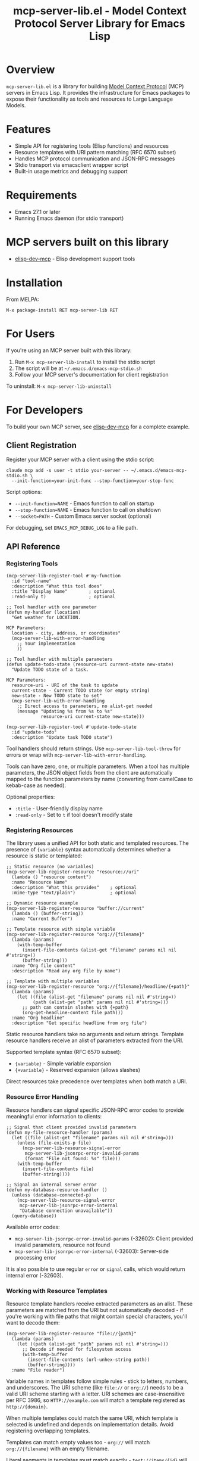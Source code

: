 #+TITLE: mcp-server-lib.el - Model Context Protocol Server Library for Emacs Lisp

[[https://github.com/laurynas-biveinis/mcp-server-lib.el/actions/workflows/elisp-test.yml][https://github.com/laurynas-biveinis/mcp-server-lib.el/actions/workflows/elisp-test.yml/badge.svg]]
[[https://github.com/laurynas-biveinis/mcp-server-lib.el/actions/workflows/linter.yml][https://github.com/laurynas-biveinis/mcp-server-lib.el/actions/workflows/linter.yml/badge.svg]]
[[https://melpa.org/#/mcp-server-lib][https://melpa.org/packages/mcp-server-lib-badge.svg]]
[[https://stable.melpa.org/#/mcp-server-lib][file:https://stable.melpa.org/packages/mcp-server-lib-badge.svg]]

* Overview

=mcp-server-lib.el= is a library for building [[https://modelcontextprotocol.io/][Model Context Protocol]] (MCP) servers in Emacs Lisp. It provides the infrastructure for Emacs packages to expose their functionality as tools and resources to Large Language Models.

* Features

- Simple API for registering tools (Elisp functions) and resources
- Resource templates with URI pattern matching (RFC 6570 subset)
- Handles MCP protocol communication and JSON-RPC messages
- Stdio transport via emacsclient wrapper script
- Built-in usage metrics and debugging support

* Requirements

- Emacs 27.1 or later
- Running Emacs daemon (for stdio transport)

* MCP servers built on this library

- [[https://github.com/laurynas-biveinis/elisp-dev-mcp][elisp-dev-mcp]] - Elisp development support tools

* Installation

From MELPA:

=M-x package-install RET mcp-server-lib RET=

* For Users

If you're using an MCP server built with this library:

1. Run =M-x mcp-server-lib-install= to install the stdio script
2. The script will be at =~/.emacs.d/emacs-mcp-stdio.sh=
3. Follow your MCP server's documentation for client registration

To uninstall: =M-x mcp-server-lib-uninstall=

* For Developers

To build your own MCP server, see [[https://github.com/laurynas-biveinis/elisp-dev-mcp][elisp-dev-mcp]] for a complete example.

** Client Registration

Register your MCP server with a client using the stdio script:

#+BEGIN_EXAMPLE
claude mcp add -s user -t stdio your-server -- ~/.emacs.d/emacs-mcp-stdio.sh \
  --init-function=your-init-func --stop-function=your-stop-func
#+END_EXAMPLE

Script options:
- =--init-function=NAME= - Emacs function to call on startup
- =--stop-function=NAME= - Emacs function to call on shutdown
- =--socket=PATH= - Custom Emacs server socket (optional)

For debugging, set =EMACS_MCP_DEBUG_LOG= to a file path.

** API Reference

*** Registering Tools

#+begin_src elisp
(mcp-server-lib-register-tool #'my-function
  :id "tool-name"
  :description "What this tool does"
  :title "Display Name"        ; optional
  :read-only t)                ; optional

;; Tool handler with one parameter
(defun my-handler (location)
  "Get weather for LOCATION.

MCP Parameters:
  location - city, address, or coordinates"
  (mcp-server-lib-with-error-handling
    ;; Your implementation
    ))

;; Tool handler with multiple parameters
(defun update-todo-state (resource-uri current-state new-state)
  "Update TODO state of a task.

MCP Parameters:
  resource-uri - URI of the task to update
  current-state - Current TODO state (or empty string)
  new-state - New TODO state to set"
  (mcp-server-lib-with-error-handling
    ;; Direct access to parameters, no alist-get needed
    (message "Updating %s from %s to %s" 
             resource-uri current-state new-state)))

(mcp-server-lib-register-tool #'update-todo-state
  :id "update-todo"
  :description "Update task TODO state")
#+end_src

Tool handlers should return strings. Use =mcp-server-lib-tool-throw= for errors or wrap with =mcp-server-lib-with-error-handling=.

Tools can have zero, one, or multiple parameters. When a tool has multiple parameters, the JSON object fields from the client are automatically mapped to the function parameters by name (converting from camelCase to kebab-case as needed).

Optional properties:
- =:title= - User-friendly display name
- =:read-only= - Set to =t= if tool doesn't modify state

*** Registering Resources

The library uses a unified API for both static and templated resources. The presence of ={variable}= syntax automatically determines whether a resource is static or templated:

#+begin_src elisp
;; Static resource (no variables)
(mcp-server-lib-register-resource "resource://uri"
  (lambda () "resource content")
  :name "Resource Name"
  :description "What this provides"    ; optional
  :mime-type "text/plain")             ; optional

;; Dynamic resource example
(mcp-server-lib-register-resource "buffer://current"
  (lambda () (buffer-string))
  :name "Current Buffer")

;; Template resource with simple variable
(mcp-server-lib-register-resource "org://{filename}"
  (lambda (params)
    (with-temp-buffer
      (insert-file-contents (alist-get "filename" params nil nil #'string=))
      (buffer-string)))
  :name "Org file content"
  :description "Read any org file by name")

;; Template with multiple variables
(mcp-server-lib-register-resource "org://{filename}/headline/{+path}"
  (lambda (params)
    (let ((file (alist-get "filename" params nil nil #'string=))
          (path (alist-get "path" params nil nil #'string=)))
      ;; path can contain slashes with {+path}
      (org-get-headline-content file path)))
  :name "Org headline"
  :description "Get specific headline from org file")
#+end_src

Static resource handlers take no arguments and return strings. Template resource handlers receive an alist of parameters extracted from the URI.

Supported template syntax (RFC 6570 subset):
- ={variable}= - Simple variable expansion
- ={+variable}= - Reserved expansion (allows slashes)

Direct resources take precedence over templates when both match a URI.

*** Resource Error Handling

Resource handlers can signal specific JSON-RPC error codes to provide meaningful error information to clients:

#+begin_src elisp
;; Signal that client provided invalid parameters
(defun my-file-resource-handler (params)
  (let ((file (alist-get "filename" params nil nil #'string=)))
    (unless (file-exists-p file)
      (mcp-server-lib-resource-signal-error
       mcp-server-lib-jsonrpc-error-invalid-params
       (format "File not found: %s" file)))
    (with-temp-buffer
      (insert-file-contents file)
      (buffer-string))))

;; Signal an internal server error
(defun my-database-resource-handler ()
  (unless (database-connected-p)
    (mcp-server-lib-resource-signal-error
     mcp-server-lib-jsonrpc-error-internal
     "Database connection unavailable"))
  (query-database))
#+end_src

Available error codes:
- =mcp-server-lib-jsonrpc-error-invalid-params= (-32602): Client provided invalid parameters, resource not found
- =mcp-server-lib-jsonrpc-error-internal= (-32603): Server-side processing error

It is also possible to use regular =error= or =signal= calls, which would return internal error (-32603).

*** Working with Resource Templates

Resource template handlers receive extracted parameters as an alist. These parameters are matched from the URI but not automatically decoded - if you're working with file paths that might contain special characters, you'll want to decode them:

#+begin_src elisp
(mcp-server-lib-register-resource "file://{path}"
  (lambda (params)
    (let ((path (alist-get "path" params nil nil #'string=)))
      ;; Decode if needed for filesystem access
      (with-temp-buffer
        (insert-file-contents (url-unhex-string path))
        (buffer-string))))
  :name "File reader")
#+end_src

Variable names in templates follow simple rules - stick to letters, numbers, and underscores. The URI scheme (like =file://= or =org://=) needs to be a valid URI scheme starting with a letter. URI schemes are case-insensitive per RFC 3986, so =HTTP://example.com= will match a template registered as =http://{domain}=.

When multiple templates could match the same URI, which template is selected is undefined and depends on implementation details. Avoid registering overlapping templates.

Templates can match empty values too - =org://= will match =org://{filename}= with an empty filename.

Literal segments in templates must match exactly - =test://items/{id}= will match =test://items/123= but not =test://item/123=.

The implementation uses non-greedy (first-match) behavior when matching variables. For example, =test://{name}.txt= matching =test://file.config.txt= extracts =name="file.config"=, not =name="file.config.txt"=.

To unregister any resource (static or templated):

#+begin_src elisp
(mcp-server-lib-unregister-resource "org://{filename}")
(mcp-server-lib-unregister-resource "resource://uri")
#+end_src

*** Resource Lists

When clients request the resource list, direct resources appear with a =uri= field while templates show up with a =uriTemplate= field. This helps clients distinguish between static resources and dynamic patterns they can use.

*** Constants

=mcp-server-lib-name= - The name of the MCP server ("emacs-mcp-server-lib")

=mcp-server-lib-protocol-version= - The MCP protocol version supported by this server ("2025-03-26")

*** Utility Functions

For testing and debugging:

#+begin_src elisp
;; Create JSON-RPC requests
(mcp-server-lib-create-tools-list-request &optional id)
(mcp-server-lib-create-tools-call-request tool-name &optional id args)
(mcp-server-lib-create-resources-list-request &optional id)
(mcp-server-lib-create-resources-read-request uri &optional id)

;; Process requests and get parsed response
(mcp-server-lib-process-jsonrpc-parsed request)

;; Server management
(mcp-server-lib-start)
(mcp-server-lib-stop)
#+end_src

*** Test Utilities

The =mcp-server-lib-ert= module provides utilities for writing ERT tests for MCP servers:

#+begin_src elisp
;; Track metrics changes during test execution
(mcp-server-lib-ert-with-metrics-tracking
    ((method expected-calls expected-errors) ...)
  ;; Test code here
  )

;; Example: Verify a method is called once with no errors
(mcp-server-lib-ert-with-metrics-tracking
    (("tools/list" 1 0))
  ;; Code that should call tools/list once
  (mcp-server-lib-process-jsonrpc-parsed
   (mcp-server-lib-create-tools-list-request)))

;; Simplified syntax for verifying successful single method calls
(mcp-server-lib-ert-verify-req-success "tools/list"
  (mcp-server-lib-process-jsonrpc-parsed
   (mcp-server-lib-create-tools-list-request)))

;; Process a request and get the successful result
(let* ((request (mcp-server-lib-create-tools-list-request))
       (tools (mcp-server-lib-ert-get-success-result "tools/list" request)))
  ;; tools contains the result field from the response
  (should (arrayp tools)))

;; Get resource list (convenience function)
(let ((resources (mcp-server-lib-ert-get-resource-list)))
  (should (= 2 (length resources)))
  (should (string= "test://resource1"
                   (alist-get 'uri (aref resources 0)))))

;; Check error response structure
(mcp-server-lib-ert-check-error-object response -32601 "Method not found")

;; Verify resource read succeeds with expected fields
(mcp-server-lib-ert-verify-resource-read
 "test://resource1"
 '((uri . "test://resource1")
   (mimeType . "text/plain")
   (text . "test result")))

;; Run tests with MCP server
(mcp-server-lib-ert-with-server :tools nil :resources nil
  ;; Server is started, initialized, and will be stopped after body
  (let ((response (mcp-server-lib-process-jsonrpc-parsed
                   (json-encode '(("jsonrpc" . "2.0")
                                  ("method" . "tools/list")
                                  ("id" . 1))))))
    (should-not (alist-get 'error response))))
#+end_src

*** JSON-RPC Error Constants

The library provides public constants for standard JSON-RPC 2.0 error codes:

#+begin_src elisp
mcp-server-lib-jsonrpc-error-parse           ; -32700 Parse Error
mcp-server-lib-jsonrpc-error-invalid-request ; -32600 Invalid Request
mcp-server-lib-jsonrpc-error-method-not-found ; -32601 Method Not Found  
mcp-server-lib-jsonrpc-error-invalid-params  ; -32602 Invalid Params
mcp-server-lib-jsonrpc-error-internal        ; -32603 Internal Error
#+end_src

These constants can be used when checking error responses in tests:

#+begin_src elisp
(mcp-server-lib-ert-check-error-object 
  response 
  mcp-server-lib-jsonrpc-error-method-not-found
  "Method not found")
#+end_src

*** Debugging

Enable JSON-RPC message logging:

#+begin_src elisp
(setq mcp-server-lib-log-io t)  ; Log to *mcp-server-lib-log* buffer
#+end_src

View usage metrics:

#+begin_src elisp
M-x mcp-server-lib-show-metrics
M-x mcp-server-lib-reset-metrics
#+end_src

** Customization

To install the script to a different location:

#+begin_src elisp
(setq mcp-server-lib-install-directory "/path/to/directory")
#+end_src

* Troubleshooting

- **Script not found**: Run =M-x mcp-server-lib-install= first
- **Connection errors**: Ensure Emacs daemon is running
- **Debugging**: Set =mcp-server-lib-log-io= to =t= and check =*mcp-server-lib-log*= buffer

* Similar packages

- https://github.com/utsahi/mcp-server.el
- https://github.com/rhblind/emacs-mcp-server

* License

This project is licensed under the GNU General Public License v3.0 (GPLv3) - see the LICENSE file for details.

* Acknowledgments

- [[https://modelcontextprotocol.io/][Model Context Protocol]] specification
- [[https://github.com/modelcontextprotocol/python-sdk][Python MCP SDK]] implementation
